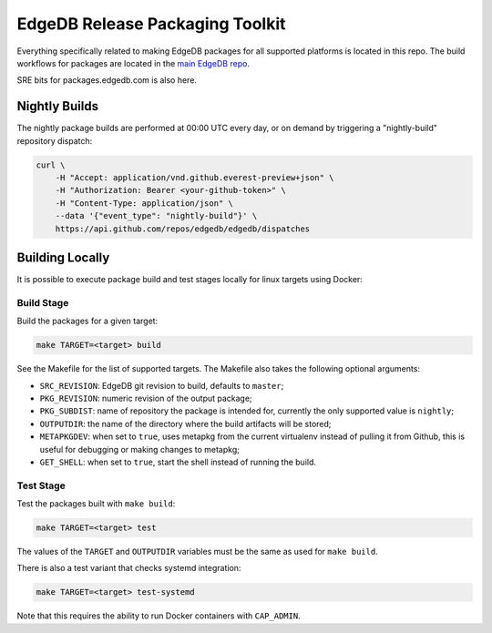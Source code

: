 ================================
EdgeDB Release Packaging Toolkit
================================

Everything specifically related to making EdgeDB packages for all supported
platforms is located in this repo.  The build workflows for packages are
located in the `main EdgeDB repo`_.

.. _main EdgeDB repo: https://github.com/edgedb/edgedb/blob/master/.github/workflows/

SRE bits for packages.edgedb.com is also here.


Nightly Builds
==============

The nightly package builds are performed at 00:00 UTC every day, or on demand
by triggering a "nightly-build" repository dispatch:

.. code-block:: shell

    curl \
        -H "Accept: application/vnd.github.everest-preview+json" \
        -H "Authorization: Bearer <your-github-token>" \
        -H "Content-Type: application/json" \
        --data '{"event_type": "nightly-build"}' \
        https://api.github.com/repos/edgedb/edgedb/dispatches


Building Locally
================

It is possible to execute package build and test stages locally for linux
targets using Docker:

Build Stage
-----------

Build the packages for a given target:

.. code-block:: shell

    make TARGET=<target> build

See the Makefile for the list of supported targets.  The Makefile also
takes the following optional arguments:

* ``SRC_REVISION``: EdgeDB git revision to build, defaults to ``master``;
* ``PKG_REVISION``: numeric revision of the output package;
* ``PKG_SUBDIST``: name of repository the package is intended for, currently
  the only supported value is ``nightly``;
* ``OUTPUTDIR``: the name of the directory where the build artifacts will
  be stored;
* ``METAPKGDEV``: when set to ``true``, uses metapkg from the current
  virtualenv instead of pulling it from Github, this is useful for debugging
  or making changes to metapkg;
* ``GET_SHELL``: when set to ``true``, start the shell instead of running the
  build.

Test Stage
----------

Test the packages built with ``make build``:

.. code-block:: shell

    make TARGET=<target> test

The values of the ``TARGET`` and ``OUTPUTDIR`` variables must be the same
as used for ``make build``.

There is also a test variant that checks systemd integration:

.. code-block:: shell

    make TARGET=<target> test-systemd

Note that this requires the ability to run Docker containers with
``CAP_ADMIN``.
